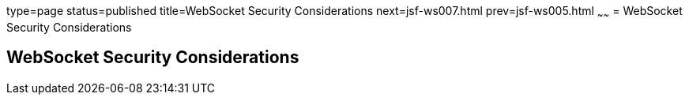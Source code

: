 type=page
status=published
title=WebSocket Security Considerations
next=jsf-ws007.html
prev=jsf-ws005.html
~~~~~~
= WebSocket Security Considerations


[[websocket-security-considerations]]
WebSocket Security Considerations
---------------------------------
